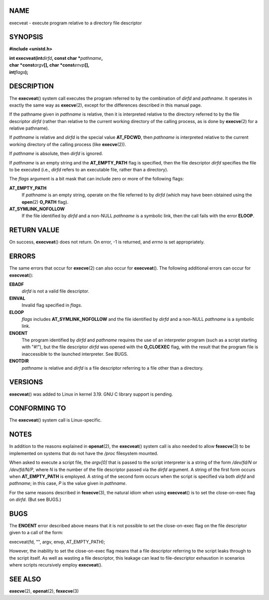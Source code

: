 NAME
====

execveat - execute program relative to a directory file descriptor

SYNOPSIS
========

**#include <unistd.h>**

| **int execveat(int**\ *dirfd*\ **, const char \***\ *pathname*\ **,**
| **char \*const**\ *argv*\ **[], char \*const**\ *envp*\ **[],**
| **int**\ *flags*\ **);**

DESCRIPTION
===========

The **execveat**\ () system call executes the program referred to by the
combination of *dirfd* and *pathname*. It operates in exactly the same
way as **execve**\ (2), except for the differences described in this
manual page.

If the pathname given in *pathname* is relative, then it is interpreted
relative to the directory referred to by the file descriptor *dirfd*
(rather than relative to the current working directory of the calling
process, as is done by **execve**\ (2) for a relative pathname).

If *pathname* is relative and *dirfd* is the special value **AT_FDCWD**,
then *pathname* is interpreted relative to the current working directory
of the calling process (like **execve**\ (2)).

If *pathname* is absolute, then *dirfd* is ignored.

If *pathname* is an empty string and the **AT_EMPTY_PATH** flag is
specified, then the file descriptor *dirfd* specifies the file to be
executed (i.e., *dirfd* refers to an executable file, rather than a
directory).

The *flags* argument is a bit mask that can include zero or more of the
following flags:

**AT_EMPTY_PATH**
   If *pathname* is an empty string, operate on the file referred to by
   *dirfd* (which may have been obtained using the **open**\ (2)
   **O_PATH** flag).

**AT_SYMLINK_NOFOLLOW**
   If the file identified by *dirfd* and a non-NULL *pathname* is a
   symbolic link, then the call fails with the error **ELOOP**.

RETURN VALUE
============

On success, **execveat**\ () does not return. On error, -1 is returned,
and *errno* is set appropriately.

ERRORS
======

The same errors that occur for **execve**\ (2) can also occur for
**execveat**\ (). The following additional errors can occur for
**execveat**\ ():

**EBADF**
   *dirfd* is not a valid file descriptor.

**EINVAL**
   Invalid flag specified in *flags*.

**ELOOP**
   *flags* includes **AT_SYMLINK_NOFOLLOW** and the file identified by
   *dirfd* and a non-NULL *pathname* is a symbolic link.

**ENOENT**
   The program identified by *dirfd* and *pathname* requires the use of
   an interpreter program (such as a script starting with "#!"), but the
   file descriptor *dirfd* was opened with the **O_CLOEXEC** flag, with
   the result that the program file is inaccessible to the launched
   interpreter. See BUGS.

**ENOTDIR**
   *pathname* is relative and *dirfd* is a file descriptor referring to
   a file other than a directory.

VERSIONS
========

**execveat**\ () was added to Linux in kernel 3.19. GNU C library
support is pending.

CONFORMING TO
=============

The **execveat**\ () system call is Linux-specific.

NOTES
=====

In addition to the reasons explained in **openat**\ (2), the
**execveat**\ () system call is also needed to allow **fexecve**\ (3) to
be implemented on systems that do not have the */proc* filesystem
mounted.

When asked to execute a script file, the *argv[0]* that is passed to the
script interpreter is a string of the form */dev/fd/N* or */dev/fd/N/P*,
where *N* is the number of the file descriptor passed via the *dirfd*
argument. A string of the first form occurs when **AT_EMPTY_PATH** is
employed. A string of the second form occurs when the script is
specified via both *dirfd* and *pathname*; in this case, *P* is the
value given in *pathname*.

For the same reasons described in **fexecve**\ (3), the natural idiom
when using **execveat**\ () is to set the close-on-exec flag on *dirfd*.
(But see BUGS.)

BUGS
====

The **ENOENT** error described above means that it is not possible to
set the close-on-exec flag on the file descriptor given to a call of the
form:

execveat(fd, "", argv, envp, AT_EMPTY_PATH);

However, the inability to set the close-on-exec flag means that a file
descriptor referring to the script leaks through to the script itself.
As well as wasting a file descriptor, this leakage can lead to
file-descriptor exhaustion in scenarios where scripts recursively employ
**execveat**\ ().

SEE ALSO
========

**execve**\ (2), **openat**\ (2), **fexecve**\ (3)
